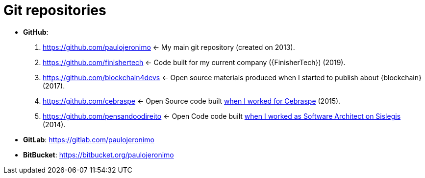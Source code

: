 = Git repositories

* [[github]] *GitHub*:
. https://github.com/paulojeronimo <-
My main git repository (created on 2013).
. https://github.com/finishertech <-
Code built for my current company ({FinisherTech}) (2019).
. https://github.com/blockchain4devs <-
Open source materials produced when I started to publish about
{blockchain} (2017).
. https://github.com/cebraspe <-
Open Source code built
https://paulojeronimo.com/cv/en/resume.html#cebraspe[when I worked for
Cebraspe^] (2015).
. https://github.com/pensandoodireito <-
Open Code code built
https://paulojeronimo.com/cv/en/resume.html#ministerio-da-justica[when I
worked as Software Architect on Sislegis^] (2014).
* [[gitlab]] *GitLab*: https://gitlab.com/paulojeronimo
* [[bitbucket]] *BitBucket*: https://bitbucket.org/paulojeronimo

